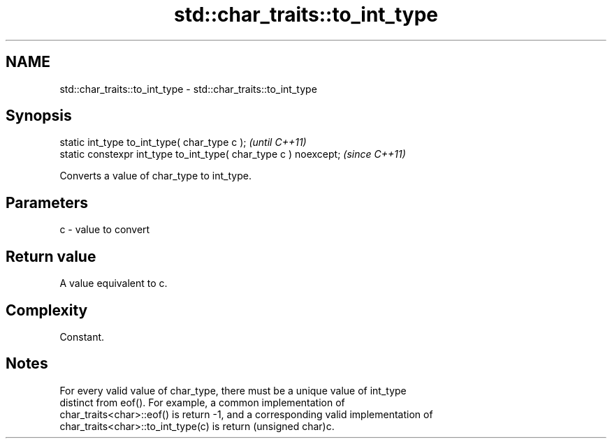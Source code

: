 .TH std::char_traits::to_int_type 3 "2021.11.17" "http://cppreference.com" "C++ Standard Libary"
.SH NAME
std::char_traits::to_int_type \- std::char_traits::to_int_type

.SH Synopsis
   static int_type to_int_type( char_type c );                     \fI(until C++11)\fP
   static constexpr int_type to_int_type( char_type c ) noexcept;  \fI(since C++11)\fP

   Converts a value of char_type to int_type.

.SH Parameters

   c - value to convert

.SH Return value

   A value equivalent to c.

.SH Complexity

   Constant.

.SH Notes

   For every valid value of char_type, there must be a unique value of int_type
   distinct from eof(). For example, a common implementation of
   char_traits<char>::eof() is return -1, and a corresponding valid implementation of
   char_traits<char>::to_int_type(c) is return (unsigned char)c.
